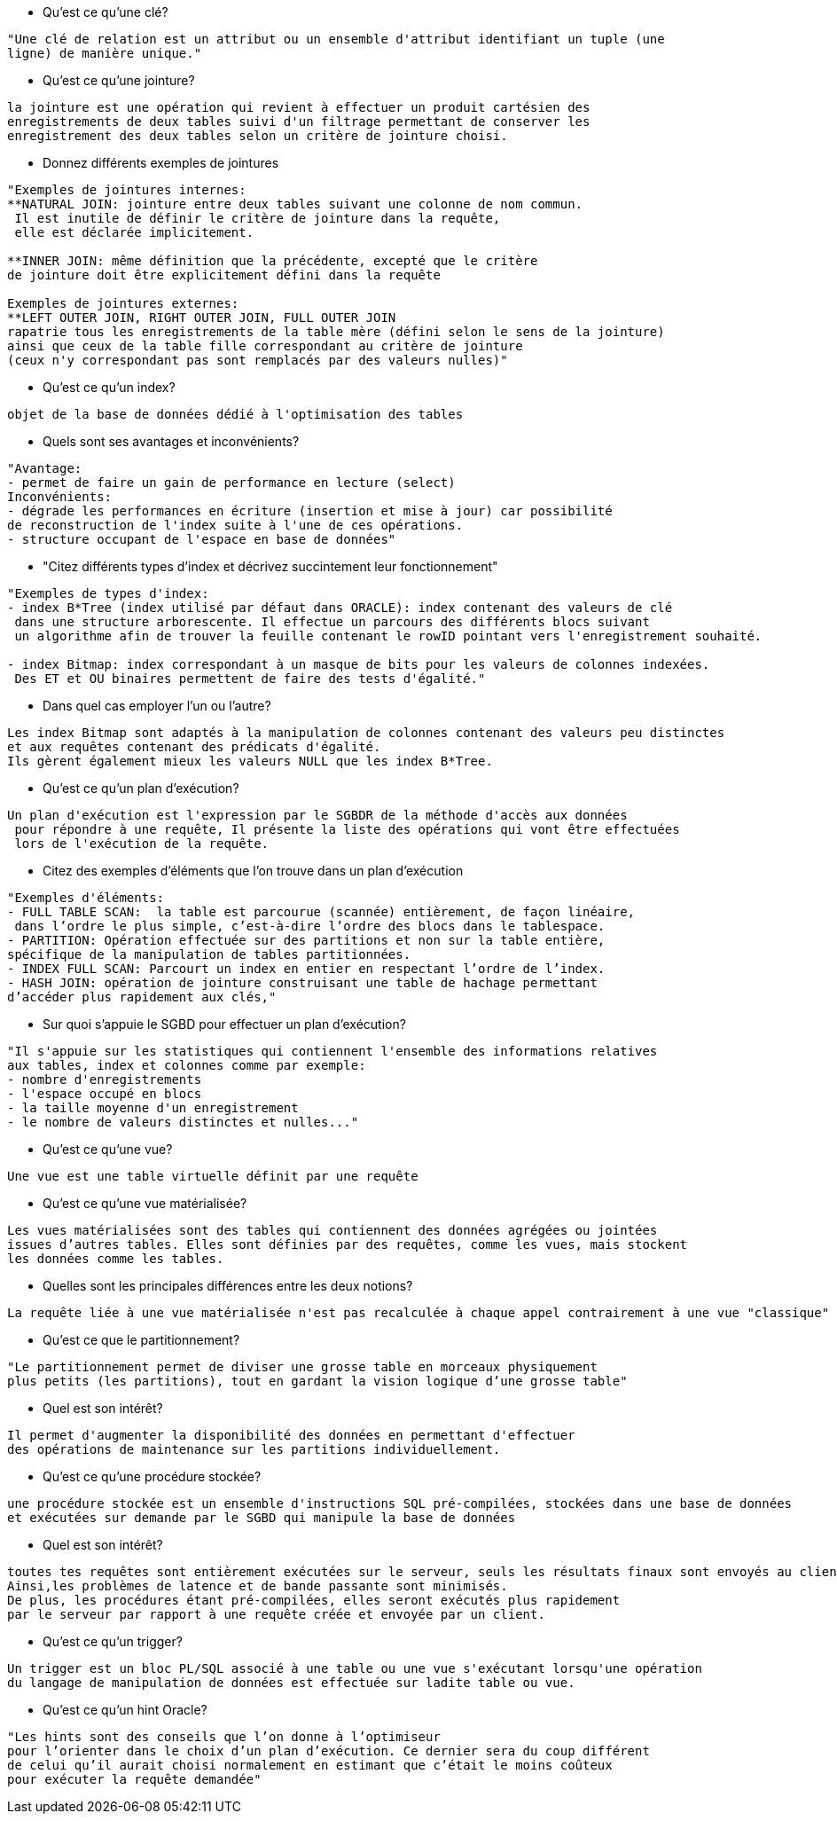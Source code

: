 * Qu'est ce qu'une clé?

-----------------
"Une clé de relation est un attribut ou un ensemble d'attribut identifiant un tuple (une 
ligne) de manière unique."
-----------------

* Qu'est ce qu'une jointure?

-----------------
la jointure est une opération qui revient à effectuer un produit cartésien des
enregistrements de deux tables suivi d'un filtrage permettant de conserver les
enregistrement des deux tables selon un critère de jointure choisi.
-----------------

* Donnez différents exemples de jointures

-----------------
"Exemples de jointures internes:
**NATURAL JOIN: jointure entre deux tables suivant une colonne de nom commun.
 Il est inutile de définir le critère de jointure dans la requête,
 elle est déclarée implicitement.
 
**INNER JOIN: même définition que la précédente, excepté que le critère 
de jointure doit être explicitement défini dans la requête

Exemples de jointures externes:
**LEFT OUTER JOIN, RIGHT OUTER JOIN, FULL OUTER JOIN
rapatrie tous les enregistrements de la table mère (défini selon le sens de la jointure)
ainsi que ceux de la table fille correspondant au critère de jointure 
(ceux n'y correspondant pas sont remplacés par des valeurs nulles)"
-----------------

* Qu'est ce qu'un index?

-----------------
objet de la base de données dédié à l'optimisation des tables
-----------------

* Quels sont ses avantages et inconvénients?

-----------------
"Avantage:
- permet de faire un gain de performance en lecture (select)
Inconvénients:
- dégrade les performances en écriture (insertion et mise à jour) car possibilité 
de reconstruction de l'index suite à l'une de ces opérations.
- structure occupant de l'espace en base de données"
-----------------

* "Citez différents types d'index et décrivez succintement leur fonctionnement"

-----------------
"Exemples de types d'index:
- index B*Tree (index utilisé par défaut dans ORACLE): index contenant des valeurs de clé
 dans une structure arborescente. Il effectue un parcours des différents blocs suivant 
 un algorithme afin de trouver la feuille contenant le rowID pointant vers l'enregistrement souhaité.
 
- index Bitmap: index correspondant à un masque de bits pour les valeurs de colonnes indexées.
 Des ET et OU binaires permettent de faire des tests d'égalité."
-----------------

* Dans quel cas employer l'un ou l'autre?

-----------------
Les index Bitmap sont adaptés à la manipulation de colonnes contenant des valeurs peu distinctes 
et aux requêtes contenant des prédicats d'égalité.  
Ils gèrent également mieux les valeurs NULL que les index B*Tree.
-----------------

* Qu'est ce qu'un plan d'exécution?

-----------------
Un plan d'exécution est l'expression par le SGBDR de la méthode d'accès aux données
 pour répondre à une requête, Il présente la liste des opérations qui vont être effectuées 
 lors de l'exécution de la requête.
-----------------

* Citez des exemples d'éléments que l'on trouve dans un plan d'exécution

-----------------
"Exemples d'éléments:
- FULL TABLE SCAN:  la table est parcourue (scannée) entièrement, de façon linéaire,
 dans l’ordre le plus simple, c’est-à-dire l’ordre des blocs dans le tablespace.
- PARTITION: Opération effectuée sur des partitions et non sur la table entière, 
spécifique de la manipulation de tables partitionnées.
- INDEX FULL SCAN: Parcourt un index en entier en respectant l’ordre de l’index.
- HASH JOIN: opération de jointure construisant une table de hachage permettant 
d’accéder plus rapidement aux clés,"
-----------------

* Sur quoi s'appuie le SGBD pour effectuer un plan d'exécution?

-----------------
"Il s'appuie sur les statistiques qui contiennent l'ensemble des informations relatives 
aux tables, index et colonnes comme par exemple:
- nombre d'enregistrements
- l'espace occupé en blocs
- la taille moyenne d'un enregistrement
- le nombre de valeurs distinctes et nulles..."
-----------------

* Qu'est ce qu'une vue?

-----------------
Une vue est une table virtuelle définit par une requête
-----------------

* Qu'est ce qu'une vue matérialisée?

-----------------
Les vues matérialisées sont des tables qui contiennent des données agrégées ou jointées 
issues d’autres tables. Elles sont définies par des requêtes, comme les vues, mais stockent 
les données comme les tables.
-----------------

* Quelles sont les principales différences entre les deux notions?

-----------------
La requête liée à une vue matérialisée n'est pas recalculée à chaque appel contrairement à une vue "classique"
-----------------

* Qu'est ce que le partitionnement?

-----------------
"Le partitionnement permet de diviser une grosse table en morceaux physiquement
plus petits (les partitions), tout en gardant la vision logique d’une grosse table"
-----------------

* Quel est son intérêt?

-----------------
Il permet d'augmenter la disponibilité des données en permettant d'effectuer 
des opérations de maintenance sur les partitions individuellement.
-----------------

* Qu'est ce qu'une procédure stockée?

-----------------
une procédure stockée est un ensemble d'instructions SQL pré-compilées, stockées dans une base de données 
et exécutées sur demande par le SGBD qui manipule la base de données
-----------------

* Quel est son intérêt?

-----------------
toutes tes requêtes sont entièrement exécutées sur le serveur, seuls les résultats finaux sont envoyés au client.
Ainsi,les problèmes de latence et de bande passante sont minimisés. 
De plus, les procédures étant pré-compilées, elles seront exécutés plus rapidement 
par le serveur par rapport à une requête créée et envoyée par un client.
-----------------

* Qu'est ce qu'un trigger?

-----------------
Un trigger est un bloc PL/SQL associé à une table ou une vue s'exécutant lorsqu'une opération 
du langage de manipulation de données est effectuée sur ladite table ou vue.
-----------------

* Qu'est ce qu'un hint Oracle?

-----------------
"Les hints sont des conseils que l’on donne à l’optimiseur
pour l’orienter dans le choix d’un plan d’exécution. Ce dernier sera du coup différent
de celui qu’il aurait choisi normalement en estimant que c’était le moins coûteux
pour exécuter la requête demandée"
-----------------
